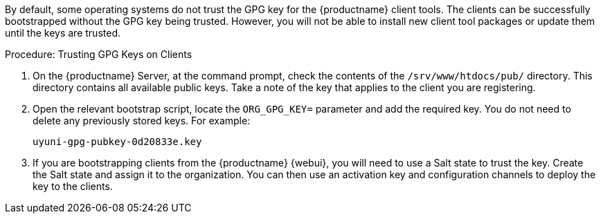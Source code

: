 :description: Trusting GPG keys on Clients allows successful bootstrapping but enables package installation and updates for registered Client tool packages.

By default, some operating systems do not trust the GPG key for the {productname} client tools.
The clients can be successfully bootstrapped without the GPG key being trusted.
However, you will not be able to install new client tool packages or update them until the keys are trusted.



.Procedure: Trusting GPG Keys on Clients
. On the {productname} Server, at the command prompt, check the contents of the [path]``/srv/www/htdocs/pub/`` directory.
  This directory contains all available public keys.
  Take a note of the key that applies to the client you are registering.
. Open the relevant bootstrap script, locate the [systemitem]``ORG_GPG_KEY=`` parameter and add the required key.
  You do not need to delete any previously stored keys.
  For example:
+
----
uyuni-gpg-pubkey-0d20833e.key
----
+
. If you are bootstrapping clients from the {productname} {webui}, you will need to use a Salt state to trust the key.
  Create the Salt state and assign it to the organization.
  You can then use an activation key and configuration channels to deploy the key to the clients.